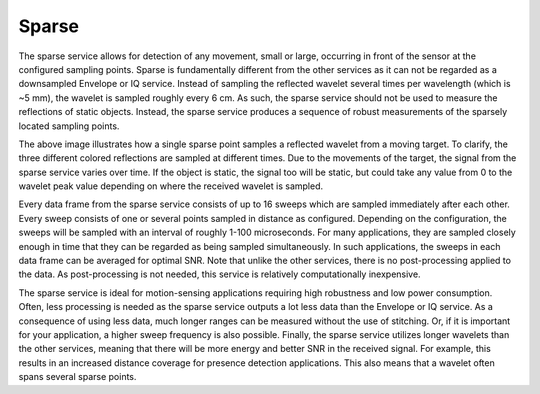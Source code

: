 Sparse
======

The sparse service allows for detection of any movement, small or large, occurring in front of the sensor at the configured sampling points. Sparse is fundamentally different from the other services as it can not be regarded as a downsampled Envelope or IQ service. Instead of sampling the reflected wavelet several times per wavelength (which is ~5 mm), the wavelet is sampled roughly every 6 cm. As such, the sparse service should not be used to measure the reflections of static objects. Instead, the sparse service produces a sequence of robust measurements of the sparsely located sampling points.

.. image:: /_static/services/sparse.png

The above image illustrates how a single sparse point samples a reflected wavelet from a moving target. To clarify, the three different colored reflections are sampled at different times. Due to the movements of the target, the signal from the sparse service varies over time. If the object is static, the signal too will be static, but could take any value from 0 to the wavelet peak value depending on where the received wavelet is sampled.

Every data frame from the sparse service consists of up to 16 sweeps which are sampled immediately after each other. Every sweep consists of one or several points sampled in distance as configured. Depending on the configuration, the sweeps will be sampled with an interval of roughly 1-100 microseconds. For many applications, they are sampled closely enough in time that they can be regarded as being sampled simultaneously. In such applications, the sweeps in each data frame can be averaged for optimal SNR. Note that unlike the other services, there is no post-processing applied to the data. As post-processing is not needed, this service is relatively computationally inexpensive.

The sparse service is ideal for motion-sensing applications requiring high robustness and low power consumption. Often, less processing is needed as the sparse service outputs a lot less data than the Envelope or IQ service. As a consequence of using less data, much longer ranges can be measured without the use of stitching. Or, if it is important for your application, a higher sweep frequency is also possible. Finally, the sparse service utilizes longer wavelets than the other services, meaning that there will be more energy and better SNR in the received signal. For example, this results in an increased distance coverage for presence detection applications. This also means that a wavelet often spans several sparse points.
